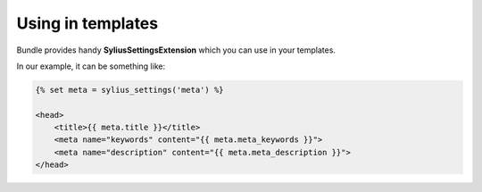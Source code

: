 Using in templates
==================

Bundle provides handy **SyliusSettingsExtension** which you can use in your templates.

In our example, it can be something like:

.. code-block:: jinja

    {% set meta = sylius_settings('meta') %}

    <head>
        <title>{{ meta.title }}</title>
        <meta name="keywords" content="{{ meta.meta_keywords }}">
        <meta name="description" content="{{ meta.meta_description }}">
    </head>

